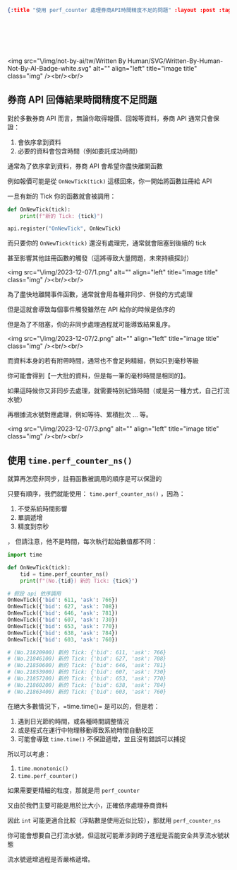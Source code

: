 #+OPTIONS: toc:nil
#+BEGIN_SRC json :noexport:
{:title "使用 perf_counter 處理券商API時間精度不足的問題" :layout :post :tags [""] :toc false}
#+END_SRC
* 　
<img src="\/img/not-by-ai/tw/Written By Human/SVG/Written-By-Human-Not-By-AI-Badge-white.svg" alt="" align="left" title="image title" class="img" /><br/><br/>

** 券商 API 回傳結果時間精度不足問題

對於多數券商 API 而言，無論你取得報價、回報等資料，券商 API 通常只會保證：

1. 會依序拿到資料
2. 必要的資料會包含時間（例如委託成功時間）

通常為了依序拿到資料，券商 API 會希望你盡快離開函數

例如報價可能是從 =OnNewTick(tick)= 這樣回來，你一開始將函數註冊給 API

一旦有新的 Tick 你的函數就會被調用：

#+begin_src python
def OnNewTick(tick):
    print(f"新的 Tick: {tick}")

api.register("OnNewTick", OnNewTick)
#+end_src

而只要你的 =OnNewTick(tick)= 還沒有處理完，通常就會阻塞到後續的 tick

甚至影響其他註冊函數的觸發（這將導致大量問題，未來持續探討）

<img src="\/img/2023-12-07/1.png" alt="" align="left" title="image title" class="img" /><br/><br/>

為了盡快地離開事件函數，通常就會用各種非同步、併發的方式處理

但是這就會導致每個事件觸發雖然在 API 給你的時候是依序的

但是為了不阻塞，你的非同步處理過程就可能導致結果亂序。

<img src="\/img/2023-12-07/2.png" alt="" align="left" title="image title" class="img" /><br/><br/>

而資料本身的若有附帶時間，通常也不會足夠精細，例如只到毫秒等級

你可能會得到【一大批的資料，但是每一筆的毫秒時間是相同的】。

如果這時候你又非同步去處理，就需要特別紀錄時間（或是另一種方式，自己打流水號）

再根據流水號對應處理，例如等待、累積批次 … 等。

<img src="\/img/2023-12-07/3.png" alt="" align="left" title="image title" class="img" /><br/><br/>

** 使用 =time.perf_counter_ns()=

就算再怎麼非同步，註冊函數被調用的順序是可以保證的

只要有順序，我們就能使用： =time.perf_counter_ns()= ，因為：

1. 不受系統時間影響
2. 單調遞增
3. 精度到奈秒
，
但請注意，他不是時間，每次執行起始數值都不同：

#+begin_src python
import time

def OnNewTick(tick):
    tid = time.perf_counter_ns()
    print(f"(No.{tid}) 新的 Tick: {tick}")

# 假設 api 依序調用
OnNewTick({'bid': 611, 'ask': 766})
OnNewTick({'bid': 627, 'ask': 708})
OnNewTick({'bid': 646, 'ask': 781})
OnNewTick({'bid': 607, 'ask': 730})
OnNewTick({'bid': 653, 'ask': 770})
OnNewTick({'bid': 638, 'ask': 784})
OnNewTick({'bid': 603, 'ask': 760})

# (No.21820900) 新的 Tick: {'bid': 611, 'ask': 766}
# (No.21846100) 新的 Tick: {'bid': 627, 'ask': 708}
# (No.21850600) 新的 Tick: {'bid': 646, 'ask': 781}
# (No.21853900) 新的 Tick: {'bid': 607, 'ask': 730}
# (No.21857200) 新的 Tick: {'bid': 653, 'ask': 770}
# (No.21860200) 新的 Tick: {'bid': 638, 'ask': 784}
# (No.21863400) 新的 Tick: {'bid': 603, 'ask': 760}
#+end_src

在絕大多數情況下，=time.time()= 是可以的，但是若：

1. 遇到日光節約時間，或各種時間調整情況
2. 或是程式在運行中物理移動導致系統時間自動校正
3. 可能會導致 =time.time()= 不保證遞增，並且沒有錯誤可以捕捉

所以可以考慮：

1. =time.monotonic()=
2. =time.perf_counter()=

如果需要更精細的粒度，那就是用 =perf_counter=

又由於我們主要可能是用於比大小，正確依序處理券商資料

因此 =int= 可能更適合比較（浮點數是使用近似比较），那就用 =perf_counter_ns=

你可能會想要自己打流水號，但這就可能牽涉到跨子進程是否能安全共享流水號狀態

流水號遞增過程是否嚴格遞增。
